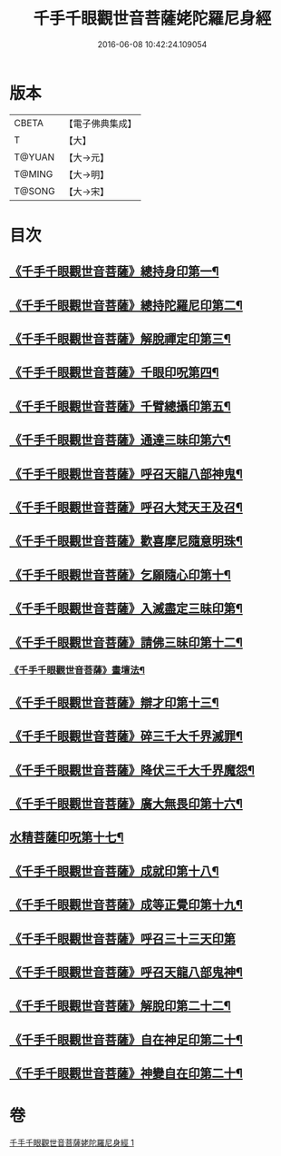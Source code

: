 #+TITLE: 千手千眼觀世音菩薩姥陀羅尼身經 
#+DATE: 2016-06-08 10:42:24.109054

* 版本
 |     CBETA|【電子佛典集成】|
 |         T|【大】     |
 |    T@YUAN|【大→元】   |
 |    T@MING|【大→明】   |
 |    T@SONG|【大→宋】   |

* 目次
** [[file:KR6j0258_001.txt::001-0098b24][《千手千眼觀世音菩薩》總持身印第一¶]]
** [[file:KR6j0258_001.txt::001-0098c7][《千手千眼觀世音菩薩》總持陀羅尼印第二¶]]
** [[file:KR6j0258_001.txt::001-0098c15][《千手千眼觀世音菩薩》解脫禪定印第三¶]]
** [[file:KR6j0258_001.txt::001-0098c24][《千手千眼觀世音菩薩》千眼印呪第四¶]]
** [[file:KR6j0258_001.txt::001-0099a5][《千手千眼觀世音菩薩》千臂總攝印第五¶]]
** [[file:KR6j0258_001.txt::001-0099a11][《千手千眼觀世音菩薩》通達三昧印第六¶]]
** [[file:KR6j0258_001.txt::001-0099a17][《千手千眼觀世音菩薩》呼召天龍八部神鬼¶]]
** [[file:KR6j0258_001.txt::001-0099a24][《千手千眼觀世音菩薩》呼召大梵天王及召¶]]
** [[file:KR6j0258_001.txt::001-0099b5][《千手千眼觀世音菩薩》歡喜摩尼隨意明珠¶]]
** [[file:KR6j0258_001.txt::001-0099b15][《千手千眼觀世音菩薩》乞願隨心印第十¶]]
** [[file:KR6j0258_001.txt::001-0099b19][《千手千眼觀世音菩薩》入滅盡定三昧印第¶]]
** [[file:KR6j0258_001.txt::001-0099b25][《千手千眼觀世音菩薩》請佛三昧印第十二¶]]
*** [[file:KR6j0258_001.txt::001-0099b29][《千手千眼觀世音菩薩》畫壇法¶]]
** [[file:KR6j0258_001.txt::001-0101c18][《千手千眼觀世音菩薩》辯才印第十三¶]]
** [[file:KR6j0258_001.txt::001-0102a9][《千手千眼觀世音菩薩》碎三千大千界滅罪¶]]
** [[file:KR6j0258_001.txt::001-0102a24][《千手千眼觀世音菩薩》降伏三千大千界魔怨¶]]
** [[file:KR6j0258_001.txt::001-0102b7][《千手千眼觀世音菩薩》廣大無畏印第十六¶]]
** [[file:KR6j0258_001.txt::001-0102b26][水精菩薩印呪第十七¶]]
** [[file:KR6j0258_001.txt::001-0102c14][《千手千眼觀世音菩薩》成就印第十八¶]]
** [[file:KR6j0258_001.txt::001-0102c21][《千手千眼觀世音菩薩》成等正覺印第十九¶]]
** [[file:KR6j0258_001.txt::001-0102c29][《千手千眼觀世音菩薩》呼召三十三天印第]]
** [[file:KR6j0258_001.txt::001-0103a15][《千手千眼觀世音菩薩》呼召天龍八部鬼神¶]]
** [[file:KR6j0258_001.txt::001-0103b3][《千手千眼觀世音菩薩》解脫印第二十二¶]]
** [[file:KR6j0258_001.txt::001-0103b16][《千手千眼觀世音菩薩》自在神足印第二十¶]]
** [[file:KR6j0258_001.txt::001-0103b22][《千手千眼觀世音菩薩》神變自在印第二十¶]]

* 卷
[[file:KR6j0258_001.txt][千手千眼觀世音菩薩姥陀羅尼身經 1]]


